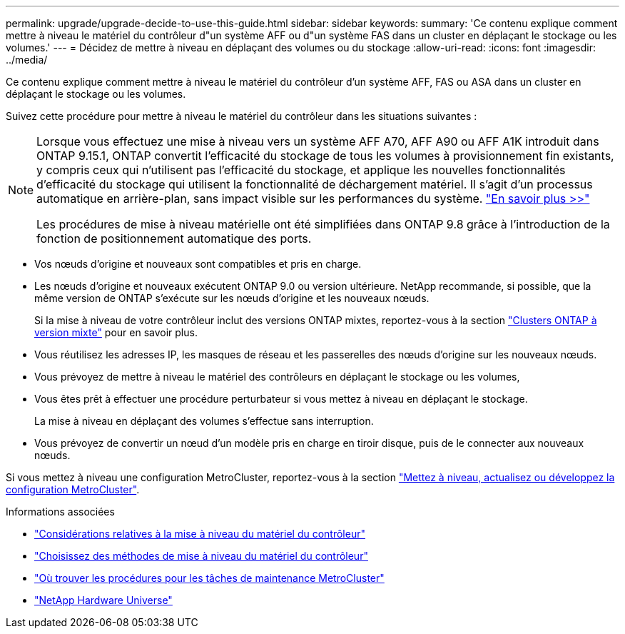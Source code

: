 ---
permalink: upgrade/upgrade-decide-to-use-this-guide.html 
sidebar: sidebar 
keywords:  
summary: 'Ce contenu explique comment mettre à niveau le matériel du contrôleur d"un système AFF ou d"un système FAS dans un cluster en déplaçant le stockage ou les volumes.' 
---
= Décidez de mettre à niveau en déplaçant des volumes ou du stockage
:allow-uri-read: 
:icons: font
:imagesdir: ../media/


[role="lead"]
Ce contenu explique comment mettre à niveau le matériel du contrôleur d'un système AFF, FAS ou ASA dans un cluster en déplaçant le stockage ou les volumes.

Suivez cette procédure pour mettre à niveau le matériel du contrôleur dans les situations suivantes :

[NOTE]
====
Lorsque vous effectuez une mise à niveau vers un système AFF A70, AFF A90 ou AFF A1K introduit dans ONTAP 9.15.1, ONTAP convertit l'efficacité du stockage de tous les volumes à provisionnement fin existants, y compris ceux qui n'utilisent pas l'efficacité du stockage, et applique les nouvelles fonctionnalités d'efficacité du stockage qui utilisent la fonctionnalité de déchargement matériel. Il s'agit d'un processus automatique en arrière-plan, sans impact visible sur les performances du système. https://docs.netapp.com/us-en/ontap/concepts/builtin-storage-efficiency-concept.html["En savoir plus >>"^]

Les procédures de mise à niveau matérielle ont été simplifiées dans ONTAP 9.8 grâce à l'introduction de la fonction de positionnement automatique des ports.

====
* Vos nœuds d'origine et nouveaux sont compatibles et pris en charge.
* Les nœuds d'origine et nouveaux exécutent ONTAP 9.0 ou version ultérieure. NetApp recommande, si possible, que la même version de ONTAP s'exécute sur les nœuds d'origine et les nouveaux nœuds.
+
Si la mise à niveau de votre contrôleur inclut des versions ONTAP mixtes, reportez-vous à la section https://docs.netapp.com/us-en/ontap/upgrade/concept_mixed_version_requirements.html["Clusters ONTAP à version mixte"^] pour en savoir plus.

* Vous réutilisez les adresses IP, les masques de réseau et les passerelles des nœuds d'origine sur les nouveaux nœuds.
* Vous prévoyez de mettre à niveau le matériel des contrôleurs en déplaçant le stockage ou les volumes,
* Vous êtes prêt à effectuer une procédure perturbateur si vous mettez à niveau en déplaçant le stockage.
+
La mise à niveau en déplaçant des volumes s'effectue sans interruption.

* Vous prévoyez de convertir un nœud d'un modèle pris en charge en tiroir disque, puis de le connecter aux nouveaux nœuds.


Si vous mettez à niveau une configuration MetroCluster, reportez-vous à la section https://docs.netapp.com/us-en/ontap-metrocluster/upgrade/concept_choosing_an_upgrade_method_mcc.html["Mettez à niveau, actualisez ou développez la configuration MetroCluster"^].

.Informations associées
* link:upgrade-considerations.html["Considérations relatives à la mise à niveau du matériel du contrôleur"]
* link:../choose_controller_upgrade_procedure.html["Choisissez des méthodes de mise à niveau du matériel du contrôleur"]
* https://docs.netapp.com/us-en/ontap-metrocluster/maintain/concept_where_to_find_procedures_for_mcc_maintenance_tasks.html["Où trouver les procédures pour les tâches de maintenance MetroCluster"^]
* https://hwu.netapp.com["NetApp Hardware Universe"^]

